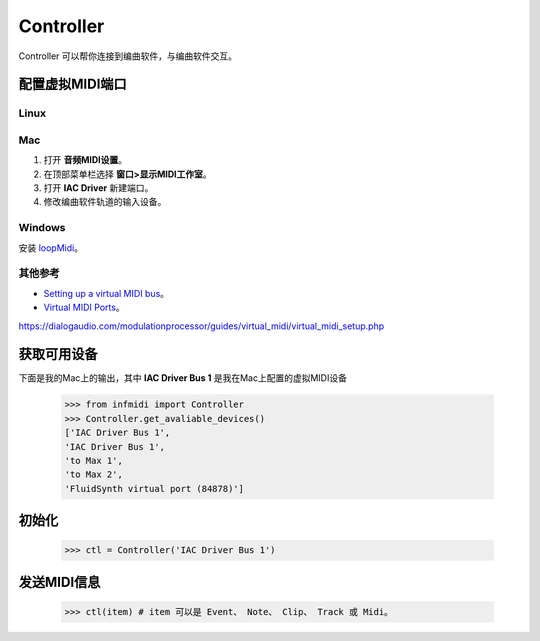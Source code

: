 Controller
==========

Controller 可以帮你连接到编曲软件，与编曲软件交互。

配置虚拟MIDI端口
----------------

Linux
^^^^^

Mac
^^^

1. 打开 **音频MIDI设置**。
2. 在顶部菜单栏选择 **窗口>显示MIDI工作室**。
3. 打开 **IAC Driver** 新建端口。
4. 修改编曲软件轨道的输入设备。

Windows
^^^^^^^
安装 `loopMidi <http://www.tobias-erichsen.de/software/loopmidi.html>`_。

其他参考
^^^^^^^^
- `Setting up a virtual MIDI bus <https://help.ableton.com/hc/en-us/articles/209774225-Setting-up-a-virtual-MIDI-bus>`_。
- `Virtual MIDI Ports <https://dialogaudio.com/modulationprocessor/guides/virtual_midi/virtual_midi_setup.php>`_。

https://dialogaudio.com/modulationprocessor/guides/virtual_midi/virtual_midi_setup.php


获取可用设备
------------

下面是我的Mac上的输出，其中 **IAC Driver Bus 1** 是我在Mac上配置的虚拟MIDI设备

    >>> from infmidi import Controller
    >>> Controller.get_avaliable_devices()
    ['IAC Driver Bus 1',
    'IAC Driver Bus 1',
    'to Max 1',
    'to Max 2',
    'FluidSynth virtual port (84878)']

初始化
------

    >>> ctl = Controller('IAC Driver Bus 1')

发送MIDI信息
------------
    
    >>> ctl(item) # item 可以是 Event、 Note、 Clip、 Track 或 Midi。
